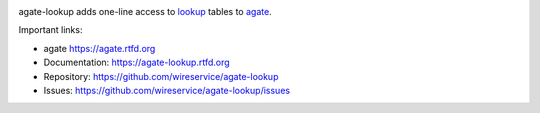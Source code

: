 .. image:: https://github.com/wireservice/agate-lookup/workflows/CI/badge.svg
    :target: https://github.com/wireservice/agate-lookup/actions
    :alt: Build status

.. image:: https://coveralls.io/repos/wireservice/agate-lookup/badge.svg?branch=master
    :target: https://coveralls.io/r/wireservice/agate-lookup
    :alt: Coverage status

.. image:: https://img.shields.io/pypi/dw/agate-lookup.svg
    :target: https://pypi.python.org/pypi/agate-lookup
    :alt: PyPI downloads

.. image:: https://img.shields.io/pypi/v/agate-lookup.svg
    :target: https://pypi.python.org/pypi/agate-lookup
    :alt: Version

.. image:: https://img.shields.io/pypi/l/agate-lookup.svg
    :target: https://pypi.python.org/pypi/agate-lookup
    :alt: License

.. image:: https://img.shields.io/pypi/pyversions/agate-lookup.svg
    :target: https://pypi.python.org/pypi/agate-lookup
    :alt: Support Python versions

agate-lookup adds one-line access to `lookup <https://github.com/wireservice/lookup>`_ tables to `agate <https://github.com/wireservice/agate>`_.

Important links:

* agate             https://agate.rtfd.org
* Documentation:    https://agate-lookup.rtfd.org
* Repository:       https://github.com/wireservice/agate-lookup
* Issues:           https://github.com/wireservice/agate-lookup/issues
